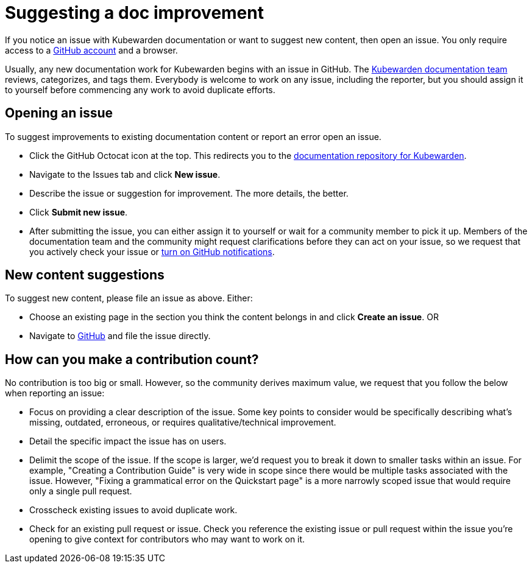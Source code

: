= Suggesting a doc improvement
:description: Suggesting a doc improvement.
:doc-persona: ["kubewarden-developer", "kubewarden-operator", "kubewarden-manager"]
:doc-topic: ["contribution-guide", "docs-contribution", "improvement"]
:doc-type: ["howto"]
:keywords: ["kubewarden", "documentation", "suggesting an improvement"]
:sidebar_label: Suggesting doc improvements
:sidebar_position: 8
:current-version: {page-origin-branch}

If you notice an issue with Kubewarden documentation or want to suggest new content, then open an issue.
You only require access to a https://github.com/join[GitHub account] and a browser.

Usually, any new documentation work for Kubewarden begins with an issue in GitHub. The https://github.com/orgs/kubewarden/teams/kubewarden-documentation[Kubewarden documentation team] reviews, categorizes, and tags them.
Everybody is welcome to work on any issue, including the reporter, but you should assign it to yourself before commencing any work to avoid duplicate efforts.

== Opening an issue

To suggest improvements to existing documentation content or report an error open an issue.

* Click the GitHub Octocat icon at the top.
This redirects you to the https://github.com/kubewarden/docs[documentation repository for Kubewarden].
* Navigate to the Issues tab and click *New issue*.
* Describe the issue or suggestion for improvement. The more details, the better.
* Click *Submit new issue*.
* After submitting the issue, you can either assign it to yourself or wait for a community member to pick it up.
Members of the documentation team and the community might request clarifications before they can act on your issue, so we request that you actively check your issue or https://docs.github.com/en/account-and-profile/managing-subscriptions-and-notifications-on-github/setting-up-notifications/configuring-notifications[turn on GitHub notifications].

== New content suggestions

To suggest new content, please file an issue as above. Either:

* Choose an existing page in the section you think the content belongs in and click *Create an issue*.
OR
* Navigate to https://github.com/kubewarden/docs/issues/new/choose[GitHub] and file the issue directly.

== How can you make a contribution count?

No contribution is too big or small.
However, so the community derives maximum value,
we request that you follow the below when reporting an issue:

* Focus on providing a clear description of the issue.
Some key points to consider would be specifically describing what's missing, outdated, erroneous, or requires qualitative/technical improvement.
* Detail the specific impact the issue has on users.
* Delimit the scope of the issue.
If the scope is larger, we'd request you to break it down to smaller tasks within an issue.
For example, "Creating a Contribution Guide" is very wide in scope since there would be multiple tasks associated with the issue.
However, "Fixing a grammatical error on the Quickstart page" is a more narrowly scoped issue that would require only a single pull request.
* Crosscheck existing issues to avoid duplicate work.
* Check for an existing pull request or issue.
Check you reference the existing issue or pull request within the issue you're opening to give context for contributors who may want to work on it.
